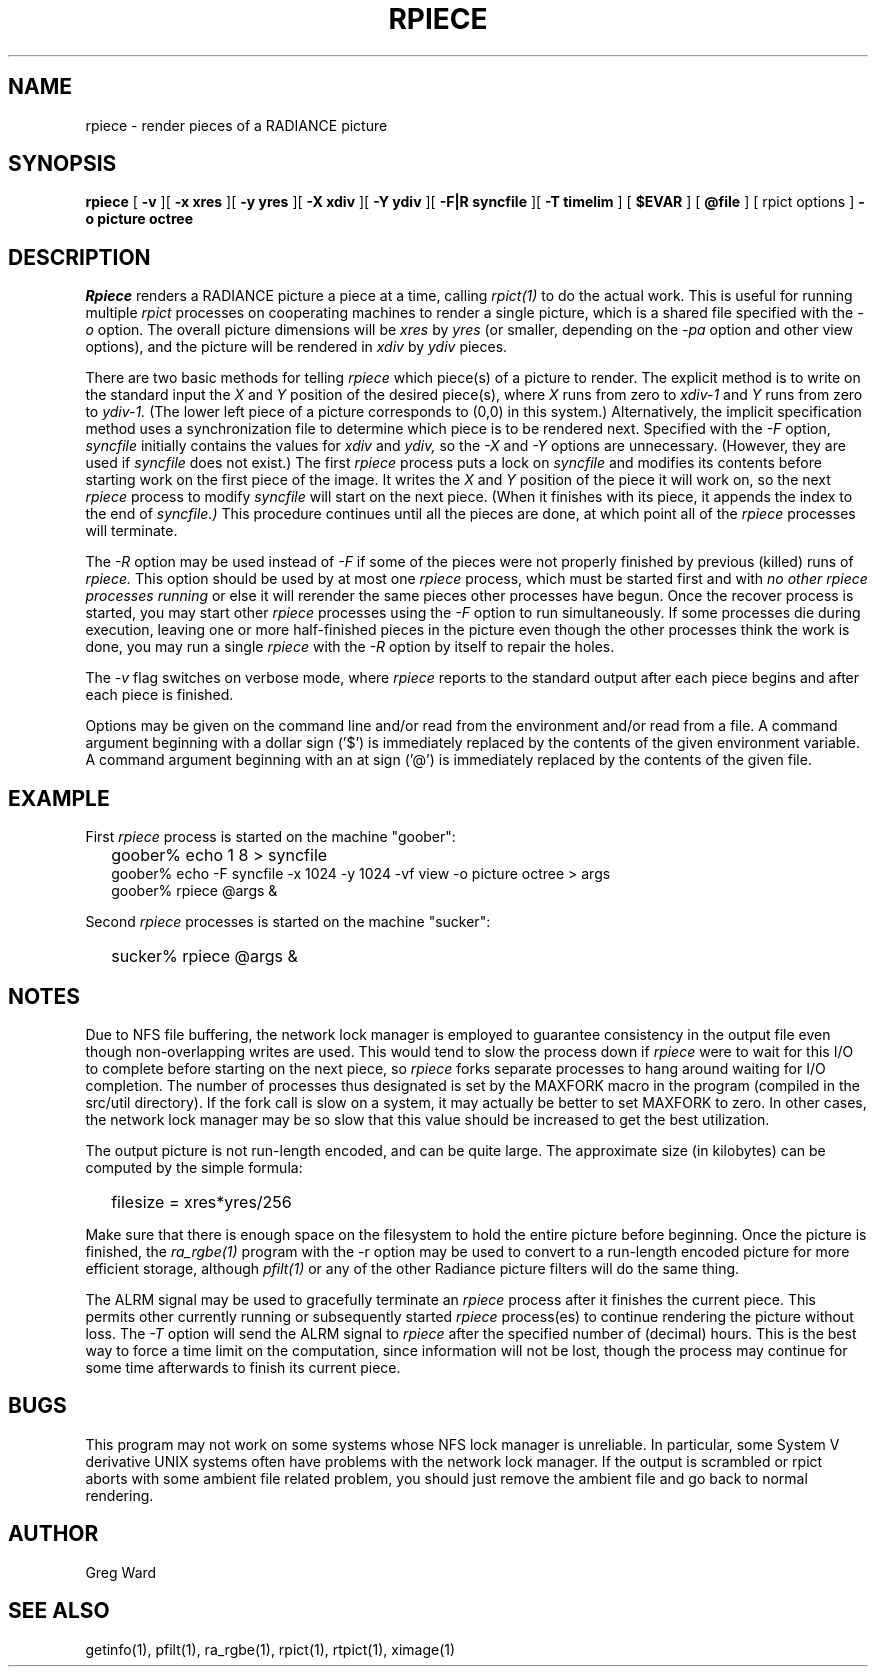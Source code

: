 .\" RCSid "$Id: rpiece.1,v 1.4 2018/03/20 02:40:38 greg Exp $"
.TH RPIECE 1 10/1/98 RADIANCE
.SH NAME
rpiece - render pieces of a RADIANCE picture
.SH SYNOPSIS
.B rpiece
[
.B \-v
][
.B "\-x xres"
][
.B "\-y yres"
][
.B "\-X xdiv"
][
.B "\-Y ydiv"
][
.B "\-F|R syncfile"
][
.B "\-T timelim"
]
[
.B $EVAR
]
[
.B @file
]
[
rpict options
]
.B "\-o picture"
.B octree
.SH DESCRIPTION
.I Rpiece
renders a RADIANCE picture a piece at a time, calling
.I rpict(1)
to do the actual work.
This is useful for running multiple
.I rpict
processes on cooperating machines to render a single picture,
which is a shared file specified with the
.I \-o
option.
The overall picture dimensions will be
.I xres
by
.I yres
(or smaller, depending on the
.I \-pa
option and other view options), and the picture will be rendered in
.I xdiv
by
.I ydiv
pieces.
.PP
There are two basic methods for telling
.I rpiece
which piece(s) of a picture to render.
The explicit method is to write on the standard input the
.I X
and
.I Y
position of the desired piece(s), where
.I X
runs from zero to
.I xdiv\-\1
and
.I Y
runs from zero to
.I ydiv\-\1.
(The lower left piece of a picture corresponds to (0,0) in this
system.)\0
Alternatively, the implicit specification method uses a
synchronization file to
determine which piece is to be rendered next.
Specified with the
.I \-F
option,
.I syncfile
initially contains the values for
.I xdiv
and
.I ydiv,
so the
.I \-X
and
.I \-Y
options are unnecessary.
(However, they are used if
.I syncfile
does not exist.)\0
The first
.I rpiece
process puts a lock on
.I syncfile
and modifies its contents before
starting work on the first piece of the image.
It writes the
.I X
and
.I Y
position of the piece it will work on, so the next
.I rpiece
process to modify
.I syncfile
will start on the next piece.
(When it finishes with its piece, it appends the index to the end of
.I syncfile.)
This procedure continues until all the pieces are done, at which point all
of the
.I rpiece
processes will terminate.
.PP
The
.I \-R
option may be used instead of
.I \-F
if some of the pieces were not properly finished by previous (killed)
runs of
.I rpiece.
This option should be used by at most one
.I rpiece
process, which must be started first and with
.I "no other rpiece processes running"
or else it will rerender the same pieces other processes have begun.
Once the recover process is started, you may start other
.I rpiece
processes using the
.I \-F
option to run simultaneously.
If some processes die during execution, leaving one or more half-finished
pieces in the picture even though the other processes think the
work is done, you may run a single
.I rpiece
with the
.I \-R
option by itself to repair the holes.
.PP
The
.I \-v
flag switches on verbose mode, where
.I rpiece
reports to the standard output after each piece begins and
after each piece is finished.
.PP
Options may be given on the command line and/or read from the
environment and/or read from a file.
A command argument beginning with a dollar sign ('$') is immediately
replaced by the contents of the given environment variable.
A command argument beginning with an at sign ('@') is immediately
replaced by the contents of the given file.
.SH EXAMPLE
First
.I rpiece
process is started on the machine "goober":
.IP "" .2i
goober% echo 1 8 > syncfile
.br
goober% echo \-F syncfile \-x 1024 \-y 1024 \-vf view \-o picture octree > args
.br
goober% rpiece @args &
.PP
Second
.I rpiece
processes is started on the machine "sucker":
.IP "" .2i
sucker% rpiece @args &
.SH NOTES
Due to NFS file buffering, the network lock manager is employed to
guarantee consistency in the output file even though non-overlapping
writes are used.
This would tend to slow the process down if
.I rpiece
were to wait for this I/O to complete before starting on the next
piece, so
.I rpiece
forks separate processes to hang around waiting for I/O completion.
The number of processes thus designated is set by the MAXFORK macro
in the program (compiled in the src/util directory).
If the fork call is slow on a system, it may actually be better to
set MAXFORK to zero.
In other cases, the network lock manager may be so slow that this
value should be increased to get the best utilization.
.PP
The output picture is not run-length encoded, and can be quite
large.
The approximate size (in kilobytes) can be computed by the simple
formula:
.IP "" .2i
filesize = xres*yres/256
.PP
Make sure that there is enough space on the filesystem to hold the
entire picture before beginning.
Once the picture is finished, the
.I ra_rgbe(1)
program with the \-r option may be used to convert to a run\-length
encoded picture for more efficient storage, although
.I pfilt(1)
or any of the other Radiance picture filters will do the same
thing.
.PP
The ALRM signal may be used to gracefully terminate an
.I rpiece
process after it finishes the current piece.
This permits other currently running or subsequently started
.I rpiece
process(es) to continue rendering the picture without loss.
The
.I \-T
option will send the ALRM signal to
.I rpiece
after the specified number of (decimal) hours.
This is the best way to force a time limit on the computation,
since information will not be lost, though the process may continue
for some time afterwards to finish its current piece.
.SH BUGS
This program may not work on some systems whose NFS lock manager is
unreliable.
In particular, some System V derivative UNIX systems often have
problems with the network lock manager.
If the output is scrambled or rpict aborts with some ambient file
related problem, you should just remove the ambient file and go
back to normal rendering.
.SH AUTHOR
Greg Ward
.SH "SEE ALSO"
getinfo(1), pfilt(1), ra_rgbe(1), rpict(1), rtpict(1), ximage(1)
